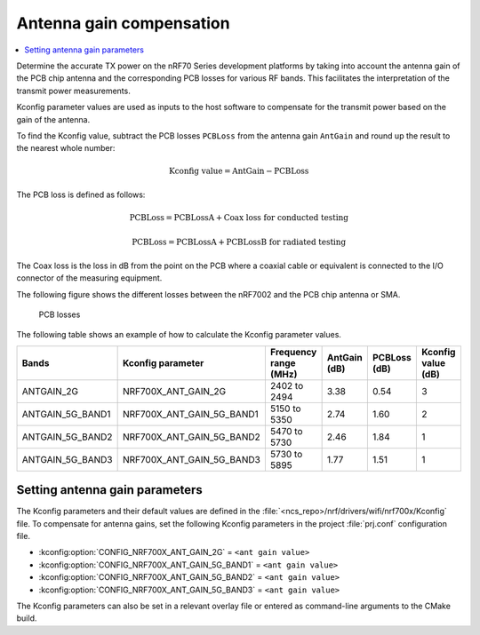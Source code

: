 .. _ug_wifi_antenna_gain_compensation:

Antenna gain compensation
#########################

.. contents::
   :local:
   :depth: 2

Determine the accurate TX power on the nRF70 Series development platforms by taking into account the antenna gain of the PCB chip antenna and the corresponding PCB losses for various RF bands.
This facilitates the interpretation of the transmit power measurements.

Kconfig parameter values are used as inputs to the host software to compensate for the transmit power based on the gain of the antenna.

To find the Kconfig value, subtract the PCB losses ``PCBLoss`` from the antenna gain ``AntGain`` and round up the result to the nearest whole number:

.. math::

   \text{Kconfig value} = \text{AntGain} - \text{PCBLoss}

The PCB loss is defined as follows:

.. math::

   \text{PCBLoss} = \text{PCBLossA} + \text{Coax loss for conducted testing}

.. math::

   \text{PCBLoss} = \text{PCBLossA} + \text{PCBLossB for radiated testing}

The Coax loss is the loss in dB from the point on the PCB where a coaxial cable or equivalent is connected to the I/O connector of the measuring equipment.

The following figure shows the different losses between the nRF7002 and the PCB chip antenna or SMA.

.. figure:: images/antenna_gain.svg
   :alt: PCB losses

   PCB losses

The following table shows an example of how to calculate the Kconfig parameter values.

+-------------------+---------------------------+----------------------+--------------+--------------+--------------------+
| Bands             | Kconfig parameter         | Frequency range (MHz)| AntGain (dB) | PCBLoss (dB) | Kconfig value (dB) |
+===================+===========================+======================+==============+==============+====================+
| ANTGAIN_2G        | NRF700X_ANT_GAIN_2G       | 2402 to 2494         | 3.38         | 0.54         | 3                  |
+-------------------+---------------------------+----------------------+--------------+--------------+--------------------+
| ANTGAIN_5G_BAND1  | NRF700X_ANT_GAIN_5G_BAND1 | 5150 to 5350         | 2.74         | 1.60         | 2                  |
+-------------------+---------------------------+----------------------+--------------+--------------+--------------------+
| ANTGAIN_5G_BAND2  | NRF700X_ANT_GAIN_5G_BAND2 | 5470 to 5730         | 2.46         | 1.84         | 1                  |
+-------------------+---------------------------+----------------------+--------------+--------------+--------------------+
| ANTGAIN_5G_BAND3  | NRF700X_ANT_GAIN_5G_BAND3 | 5730 to 5895         | 1.77         | 1.51         | 1                  |
+-------------------+---------------------------+----------------------+--------------+--------------+--------------------+

Setting antenna gain parameters
*******************************

The Kconfig parameters and their default values are defined in the :file:`<ncs_repo>/nrf/drivers/wifi/nrf700x/Kconfig` file.
To compensate for antenna gains, set the following Kconfig parameters in the project :file:`prj.conf` configuration file.

* :kconfig:option:`CONFIG_NRF700X_ANT_GAIN_2G` = ``<ant gain value>``
* :kconfig:option:`CONFIG_NRF700X_ANT_GAIN_5G_BAND1` = ``<ant gain value>``
* :kconfig:option:`CONFIG_NRF700X_ANT_GAIN_5G_BAND2` = ``<ant gain value>``
* :kconfig:option:`CONFIG_NRF700X_ANT_GAIN_5G_BAND3` = ``<ant gain value>``

The Kconfig parameters can also be set in a relevant overlay file or entered as command-line arguments to the CMake build.
